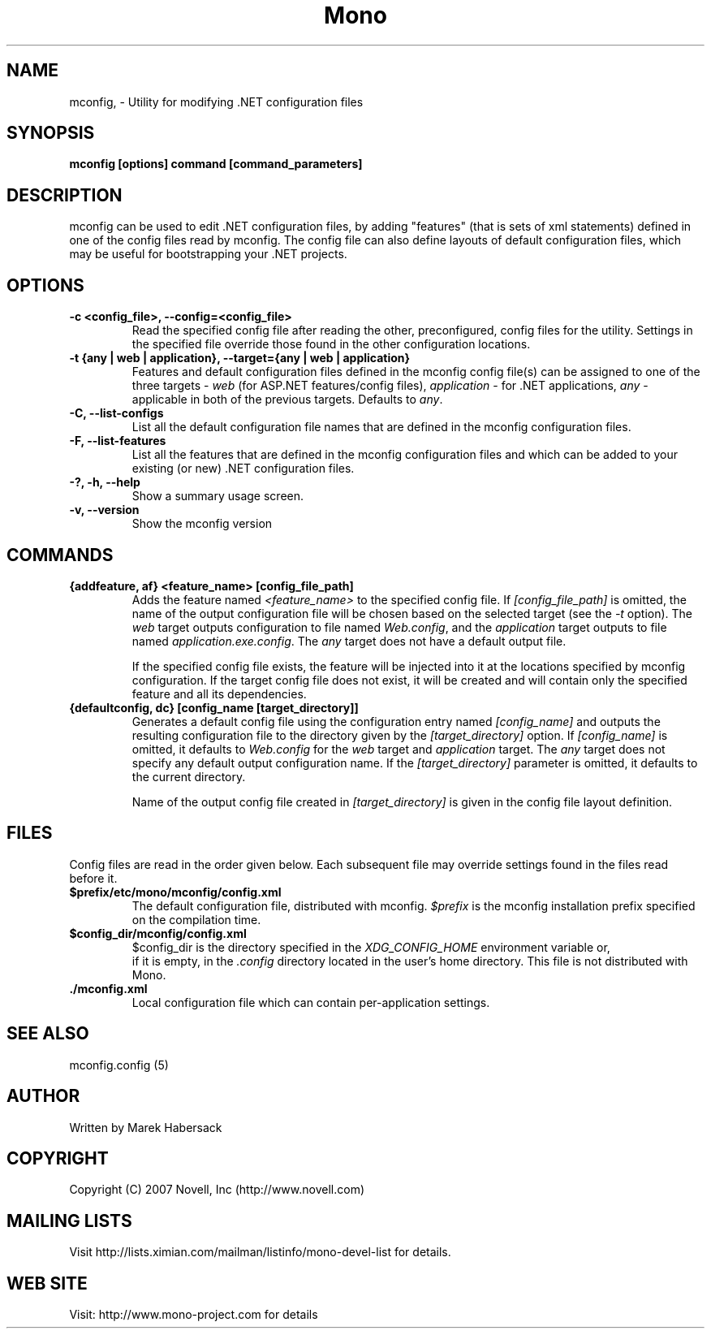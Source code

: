 .TH Mono "mconfig"
.SH NAME
mconfig, \- Utility for modifying .NET configuration files
.SH SYNOPSIS
.B mconfig [options] command [command_parameters]
.SH DESCRIPTION
mconfig can be used to edit .NET configuration files, by adding "features"
(that is sets of xml statements) defined in one of the config files read
by mconfig. The config file can also define layouts of default configuration
files, which may be useful for bootstrapping your .NET projects.
.SH OPTIONS
.TP
.B -c <config_file>, --config=<config_file>
Read the specified config file after reading the other, preconfigured, config
files for the utility. Settings in the specified file override those found in
the other configuration locations.
.TP
.B -t {any | web | application}, --target={any | web | application}
Features and default configuration files defined in the mconfig config file(s)
can be assigned to one of the three targets - \fIweb\fR (for ASP.NET features/config files),
\fIapplication\fR - for .NET applications, \fIany\fR - applicable in both of the previous
targets. Defaults to \fIany\fR.
.TP
.B -C, --list-configs
List all the default configuration file names that are defined in the mconfig
configuration files.
.TP
.B -F, --list-features
List all the features that are defined in the mconfig configuration files and
which can be added to your existing (or new) .NET configuration files.
.TP
.B -?, -h, --help
Show a summary usage screen.
.TP
.B -v, --version
Show the mconfig version
.SH COMMANDS
.TP
.B {addfeature, af} <feature_name> [config_file_path]
Adds the feature named \fI<feature_name>\fR to the specified config file. If 
\fI[config_file_path]\fR is omitted, the name of the output configuration file 
will be chosen based on the selected target (see the \fI-t\fR option). The \fIweb\fR
target outputs configuration to file named \fIWeb.config\fR, and the \fIapplication\fR
target outputs to file named \fIapplication.exe.config\fR. The \fIany\fR target does not
have a default output file.

If the specified config file exists, the feature will be injected into it at the locations
specified by mconfig configuration. If the target config file does not exist, it will be created
and will contain only the specified feature and all its dependencies.
.TP
.B {defaultconfig, dc} [config_name [target_directory]]
Generates a default config file using the configuration entry named \fI[config_name]\fR and outputs
the resulting configuration file to the directory given by the \fI[target_directory]\fR option.
If \fI[config_name]\fR is omitted, it defaults to \fIWeb.config\fR for the \fIweb\fR target and
\fIapplication\fR target. The \fIany\fR target does not specify any default output configuration
name. If the \fI[target_directory]\fR parameter is omitted, it defaults to the current directory.

Name of the output config file created in \fI[target_directory]\fR is given in the config file
layout definition.
.PP
.SH FILES
Config files are read in the order given below. Each subsequent file may override settings found
in the files read before it.
.TP
.B $prefix/etc/mono/mconfig/config.xml
.Sp
The default configuration file, distributed with mconfig. \fI$prefix\fR is the mconfig installation
prefix specified on the compilation time.
.TP
.B $config_dir/mconfig/config.xml
.Sp
$config_dir is the directory specified in the \fIXDG_CONFIG_HOME\fR environment variable or,
 if it is empty, in the \fI.config\fR directory located in the user's home directory. This file
is not distributed with Mono.
.TP
.B ./mconfig.xml
.Sp
Local configuration file which can contain per-application settings.
.SH SEE ALSO
mconfig.config (5)
.SH AUTHOR
Written by Marek Habersack
.SH COPYRIGHT
Copyright (C) 2007 Novell, Inc (http://www.novell.com)
.SH MAILING LISTS
Visit http://lists.ximian.com/mailman/listinfo/mono-devel-list for details.
.SH WEB SITE
Visit: http://www.mono-project.com for details
